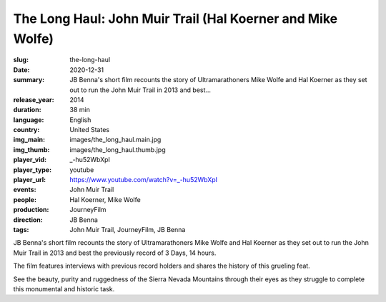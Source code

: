 The Long Haul: John Muir Trail (Hal Koerner and Mike Wolfe)
###########################################################

:slug: the-long-haul
:date: 2020-12-31
:summary: JB Benna's short film recounts the story of Ultramarathoners Mike Wolfe and Hal Koerner as they set out to run the John Muir Trail in 2013 and best...
:release_year: 2014
:duration: 38 min
:language: English
:country: United States
:img_main: images/the_long_haul.main.jpg
:img_thumb: images/the_long_haul.thumb.jpg
:player_vid: _-hu52WbXpI
:player_type: youtube
:player_url: https://www.youtube.com/watch?v=_-hu52WbXpI
:events: John Muir Trail
:people: Hal Koerner, Mike Wolfe
:production: JourneyFilm
:direction: JB Benna
:tags: John Muir Trail, JourneyFilm, JB Benna

JB Benna's short film recounts the story of Ultramarathoners Mike Wolfe and Hal Koerner as they set out to run the John Muir Trail in 2013 and best the previously record of 3 Days, 14 hours. 

The film features interviews with previous record holders and shares the history of this grueling feat. 

See the beauty, purity and ruggedness of the Sierra Nevada Mountains through their eyes as they struggle to complete this monumental and historic task.
